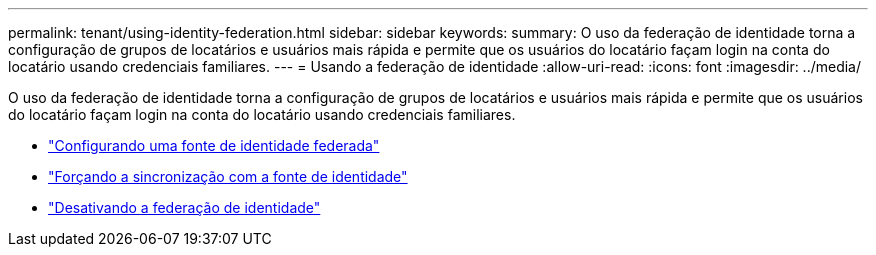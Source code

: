 ---
permalink: tenant/using-identity-federation.html 
sidebar: sidebar 
keywords:  
summary: O uso da federação de identidade torna a configuração de grupos de locatários e usuários mais rápida e permite que os usuários do locatário façam login na conta do locatário usando credenciais familiares. 
---
= Usando a federação de identidade
:allow-uri-read: 
:icons: font
:imagesdir: ../media/


[role="lead"]
O uso da federação de identidade torna a configuração de grupos de locatários e usuários mais rápida e permite que os usuários do locatário façam login na conta do locatário usando credenciais familiares.

* link:configuring-federated-identity-source.html["Configurando uma fonte de identidade federada"]
* link:forcing-synchronization-with-identity-source.html["Forçando a sincronização com a fonte de identidade"]
* link:disabling-identity-federation.html["Desativando a federação de identidade"]

